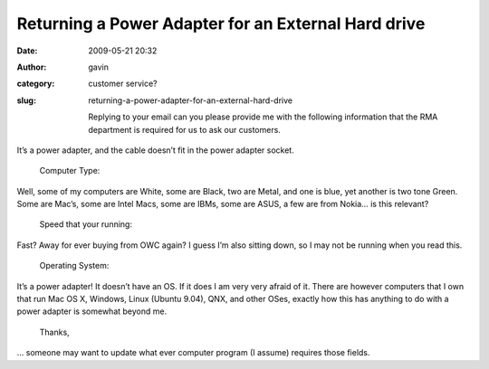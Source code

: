 Returning a Power Adapter for an External Hard drive
####################################################
:date: 2009-05-21 20:32
:author: gavin
:category: customer service?
:slug: returning-a-power-adapter-for-an-external-hard-drive

    Replying to your email can you please provide me with the following
    information that the RMA department is required for us to ask our
    customers.

It’s a power adapter, and the cable doesn’t fit in the power adapter
socket.

    Computer Type:

Well, some of my computers are White, some are Black, two are Metal, and
one is blue, yet another is two tone Green. Some are Mac’s, some are
Intel Macs, some are IBMs, some are ASUS, a few are from Nokia… is this
relevant?

    Speed that your running:

Fast? Away for ever buying from OWC again? I guess I’m also sitting
down, so I may not be running when you read this.

    Operating System:

It’s a power adapter! It doesn’t have an OS. If it does I am very very
afraid of it. There are however computers that I own that run Mac OS X,
Windows, Linux (Ubuntu 9.04), QNX, and other OSes, exactly how this has
anything to do with a power adapter is somewhat beyond me.

    Thanks,

… someone may want to update what ever computer program (I assume)
requires those fields.
